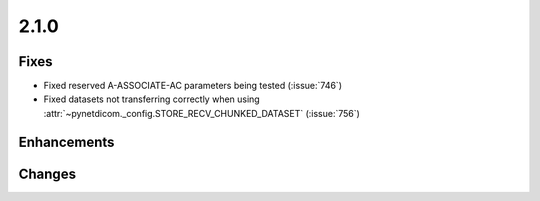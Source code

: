 .. _v2.1.0:

2.1.0
=====

Fixes
.....

* Fixed reserved A-ASSOCIATE-AC parameters being tested (:issue:`746`)
* Fixed datasets not transferring correctly when using
  :attr:`~pynetdicom._config.STORE_RECV_CHUNKED_DATASET` (:issue:`756`)

Enhancements
............


Changes
.......
